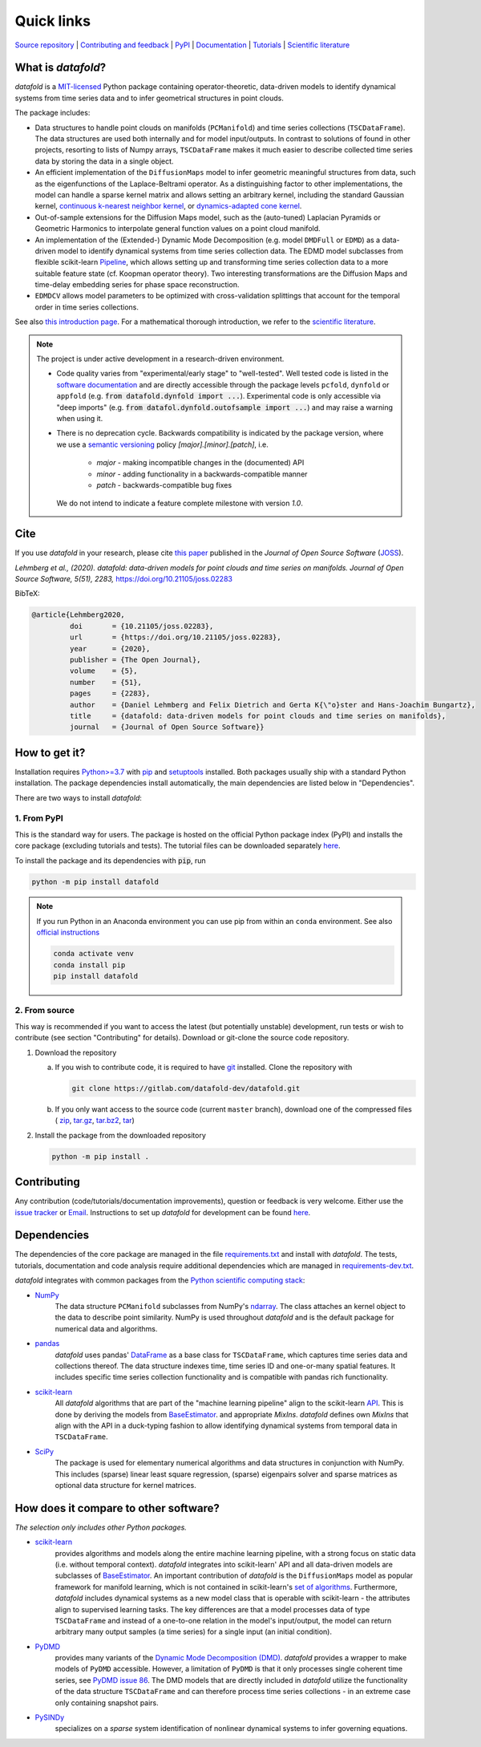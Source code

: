 Quick links
^^^^^^^^^^^

`Source repository <https://gitlab.com/datafold-dev/datafold>`__ |
`Contributing and feedback <https://datafold-dev.gitlab.io/datafold/contributing.html>`__ |
`PyPI <https://pypi.org/project/datafold/>`__ |
`Documentation <https://datafold-dev.gitlab.io/datafold/>`__ |
`Tutorials <https://datafold-dev.gitlab.io/datafold/tutorial_index.html>`__ |
`Scientific literature <https://datafold-dev.gitlab.io/datafold/references.html>`__

What is *datafold*?
====================

*datafold* is a `MIT-licensed <https://gitlab.com/datafold-dev/datafold/-/blob/master/LICENSE>`__
Python package containing operator-theoretic, data-driven models to identify dynamical
systems from time series data and to infer geometrical structures in point clouds.

The package includes:

* Data structures to handle point clouds on manifolds (``PCManifold``) and time series
  collections (``TSCDataFrame``). The data structures are used both internally and for
  model input/outputs. In contrast to solutions of found in other projects,
  resorting to lists of Numpy arrays, ``TSCDataFrame`` makes it much easier to describe
  collected time series data by storing the data in a single object.
* An efficient implementation of the ``DiffusionMaps`` model to infer geometric
  meaningful structures from data, such as the eigenfunctions of the
  Laplace-Beltrami operator. As a distinguishing factor to other implementations, the
  model can handle a sparse kernel matrix and allows setting an arbitrary kernel,
  including the standard Gaussian kernel,
  `continuous k-nearest neighbor kernel <https://arxiv.org/abs/1606.02353>`__, or
  `dynamics-adapted cone kernel <https://cims.nyu.edu/~dimitris/files/Giannakis15_cone_kernels.pdf>`__.
* Out-of-sample extensions for the Diffusion Maps model, such as the (auto-tuned)
  Laplacian Pyramids or Geometric Harmonics to interpolate general function values on a
  point cloud manifold.
* An implementation of the (Extended-) Dynamic Mode Decomposition (e.g. model ``DMDFull``
  or ``EDMD``) as a data-driven model to identify dynamical systems from time series
  collection data. The EDMD model subclasses from flexible scikit-learn
  `Pipeline <https://scikit-learn.org/stable/modules/generated/sklearn.pipeline.Pipeline.html>`__,
  which allows setting up and transforming time series collection data to a more suitable
  feature state (cf. Koopman operator theory). Two interesting transformations are the
  Diffusion Maps and time-delay embedding series for phase space reconstruction.
* ``EDMDCV`` allows model parameters to be optimized with cross-validation splittings that
  account for the temporal order in time series collections.

See also `this introduction page <https://datafold-dev.gitlab.io/datafold/intro.html>`__.
For a mathematical thorough introduction, we refer to the `scientific literature
<https://datafold-dev.gitlab.io/datafold/references.html>`__.

.. note::
    The project is under active development in a research-driven environment.

    * Code quality varies from "experimental/early stage" to "well-tested". Well tested
      code is listed in the
      `software documentation <https://datafold-dev.gitlab.io/datafold/api.html>`__
      and are directly accessible through the package levels ``pcfold``, ``dynfold`` or
      ``appfold`` (e.g. :code:`from datafold.dynfold import ...`). Experimental code is
      only accessible via "deep imports"
      (e.g. :code:`from datafol.dynfold.outofsample import ...`) and may raise a warning
      when using it.
    * There is no deprecation cycle. Backwards compatibility is indicated by the
      package version, where we use a `semantic versioning <https://semver.org/>`__
      policy `[major].[minor].[patch]`, i.e.

         * `major` - making incompatible changes in the (documented) API
         * `minor` - adding functionality in a backwards-compatible manner
         * `patch` - backwards-compatible bug fixes

      We do not intend to indicate a feature complete milestone with version `1.0`.


Cite
====

If you use *datafold* in your research, please cite
`this paper <https://joss.theoj.org/papers/10.21105/joss.02283>`__ published in the
*Journal of Open Source Software* (`JOSS <https://joss.theoj.org/>`__).

*Lehmberg et al., (2020). datafold: data-driven models for point clouds and time series on
manifolds. Journal of Open Source Software, 5(51), 2283,* https://doi.org/10.21105/joss.02283

BibTeX:

.. code-block:: latex

    @article{Lehmberg2020,
             doi       = {10.21105/joss.02283},
             url       = {https://doi.org/10.21105/joss.02283},
             year      = {2020},
             publisher = {The Open Journal},
             volume    = {5},
             number    = {51},
             pages     = {2283},
             author    = {Daniel Lehmberg and Felix Dietrich and Gerta K{\"o}ster and Hans-Joachim Bungartz},
             title     = {datafold: data-driven models for point clouds and time series on manifolds},
             journal   = {Journal of Open Source Software}}

How to get it?
==============

Installation requires `Python>=3.7 <https://www.python.org/>`__ with
`pip <https://pip.pypa.io/en/stable/>`__ and
`setuptools <https://setuptools.readthedocs.io/en/latest/>`__ installed. Both
packages usually ship with a standard Python installation. The package dependencies
install automatically, the main dependencies are listed below in "Dependencies".

There are two ways to install *datafold*:

1. From PyPI
------------

This is the standard way for users. The package is hosted on the official Python package
index (PyPI) and installs the core package (excluding tutorials and tests). The tutorial
files can be downloaded separately
`here <https://datafold-dev.gitlab.io/datafold/tutorial_index.html>`__.

To install the package and its dependencies with :code:`pip`, run

.. code-block:: bash

   python -m pip install datafold

.. note::

    If you run Python in an Anaconda environment you can use pip from within an ``conda``
    environment. See also
    `official instructions <https://docs.conda.io/projects/conda/en/latest/user-guide/tasks/manage-pkgs.html#installing-non-conda-packages>`__

    .. code-block:: bash

        conda activate venv
        conda install pip
        pip install datafold


2. From source
--------------

This way is recommended if you want to access the latest (but potentially unstable)
development, run tests or wish to contribute (see section "Contributing" for details).
Download or git-clone the source code repository.

1. Download the repository

   a. If you wish to contribute code, it is required to have
      `git <https://git-scm.com/>`__ installed. Clone the repository with

      .. code-block:: bash

        git clone https://gitlab.com/datafold-dev/datafold.git

   b. If you only want access to the source code (current ``master`` branch), download one
      of the compressed files (
      `zip <https://gitlab.com/datafold-dev/datafold/-/archive/master/datafold-master.zip>`__,
      `tar.gz <https://gitlab.com/datafold-dev/datafold/-/archive/master/datafold-master.tar.gz>`__,
      `tar.bz2 <https://gitlab.com/datafold-dev/datafold/-/archive/master/datafold-master.tar.bz2>`__,
      `tar <https://gitlab.com/datafold-dev/datafold/-/archive/master/datafold-master.tar>`__)

2. Install the package from the downloaded repository

   .. code-block:: bash

       python -m pip install .


Contributing
============

Any contribution (code/tutorials/documentation improvements), question or feedback is
very welcome. Either use the
`issue tracker <https://gitlab.com/datafold-dev/datafold/-/issues>`__ or
`Email <incoming+datafold-dev-datafold-14878376-issue-@incoming.gitlab.com>`__.
Instructions to set up *datafold* for development can be found
`here <https://datafold-dev.gitlab.io/datafold/contributing.html>`__.

Dependencies
============

The dependencies of the core package are managed in the file
`requirements.txt <https://gitlab.com/datafold-dev/datafold/-/blob/master/requirements.txt>`__
and install with *datafold*. The tests, tutorials, documentation and code analysis
require additional dependencies which are managed in
`requirements-dev.txt <https://gitlab.com/datafold-dev/datafold/-/blob/master/requirements-dev.txt>`__.

*datafold* integrates with common packages from the
`Python scientific computing stack <https://www.scipy.org/about.html>`__:

* `NumPy <https://numpy.org/>`__
   The data structure ``PCManifold`` subclasses from NumPy's
   `ndarray <https://numpy.org/doc/stable/reference/generated/numpy.ndarray.html>`__. The
   class attaches an kernel object to the data to describe point similarity.
   NumPy is used throughout *datafold* and is the default package for numerical
   data and algorithms.

* `pandas <https://pandas.pydata.org/pandas-docs/stable/index.html>`__
   *datafold* uses pandas'
   `DataFrame <https://pandas.pydata.org/pandas-docs/stable/reference/api/pandas.DataFrame.html>`__
   as a base class for ``TSCDataFrame``, which captures time series data and
   collections thereof. The data structure indexes time, time series ID and
   one-or-many spatial features. It includes specific time series collection functionality
   and is compatible with pandas rich functionality.

* `scikit-learn <https://scikit-learn.org/stable/>`__
   All *datafold* algorithms that are part of the "machine learning pipeline" align
   to the scikit-learn `API <https://scikit-learn.org/stable/developers/develop.html>`__.
   This is done by deriving the models from
   `BaseEstimator <https://scikit-learn.org/stable/modules/generated/sklearn.base.BaseEstimator.html>`__.
   and appropriate `MixIns`. *datafold* defines own `MixIns` that align with the
   API in a duck-typing fashion to allow identifying dynamical systems from temporal data
   in ``TSCDataFrame``.

* `SciPy <https://docs.scipy.org/doc/scipy/reference/index.html>`__
   The package is used for elementary numerical algorithms and data structures in
   conjunction with NumPy. This includes (sparse) linear least
   square regression, (sparse) eigenpairs solver and sparse matrices as
   optional data structure for kernel matrices.

How does it compare to other software?
======================================

*The selection only includes other Python packages.*

* `scikit-learn <https://scikit-learn.org/stable/>`__
   provides algorithms and models along the entire machine learning pipeline, with a
   strong focus on static data (i.e. without temporal context). *datafold* integrates
   into scikit-learn' API and all data-driven models are subclasses of
   `BaseEstimator <https://scikit-learn.org/stable/modules/generated/sklearn.base.BaseEstimator.html>`__.
   An important contribution of *datafold* is the ``DiffusionMaps`` model as popular
   framework for manifold learning, which is not contained in scikit-learn's `set of
   algorithms <https://scikit-learn.org/stable/auto_examples/manifold/plot_compare_methods
   .html#sphx-glr-auto-examples-manifold-plot-compare-methods-py>`__.
   Furthermore, *datafold* includes dynamical systems as a new model class that is
   operable with scikit-learn - the attributes align to supervised learning tasks.
   The key differences are that a model processes data of type ``TSCDataFrame``
   and instead of a one-to-one relation in the model's input/output, the model can return
   arbitrary many output samples (a time series) for a single input
   (an initial condition).

* `PyDMD <https://mathlab.github.io/PyDMD/build/html/index.html>`__
   provides many variants of the `Dynamic Mode Decomposition (DMD) <https://en.wikipedia.org/wiki/Dynamic_mode_decomposition>`__.
   *datafold* provides a wrapper to make models of ``PyDMD`` accessible. However, a
   limitation of ``PyDMD`` is that it only processes single coherent time series, see
   `PyDMD issue 86 <https://github.com/mathLab/PyDMD/issues/86>`__. The DMD models that
   are directly included in *datafold* utilize the functionality of the data
   structure ``TSCDataFrame`` and can therefore process time
   series collections - in an extreme case only containing snapshot pairs.

* `PySINDy <https://pysindy.readthedocs.io/en/latest/>`__
   specializes on a *sparse* system identification of nonlinear dynamical systems to
   infer governing equations.
